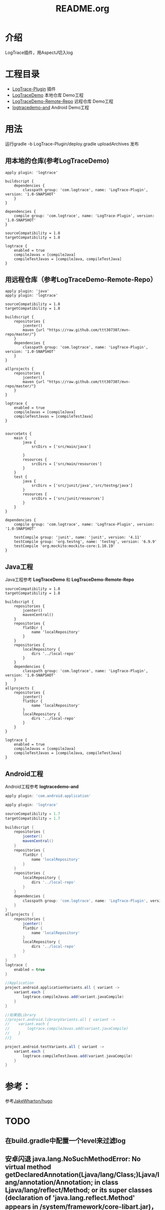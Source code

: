 #+TITLE:README.org

* 介绍
LogTrace插件，用AspectJ切入log

* 工程目录
+ [[./LogTrace-Plugin][LogTrace-Plugin]]                 插件
+ [[./LogTraceDemo][LogTraceDemo]]                    本地仓库 Demo工程
+ [[./LogTraceDemo-Remote-Repo][LogTraceDemo-Remote-Repo]]        远程仓库 Demo工程
+ [[./logtracedemo-and][logtracedemo-and]]                Android  Demo工程

* 用法
运行gradle -b LogTrace-Plugin/deploy.gradle uploadArchives 发布
** 用本地的仓库(参考LogTraceDemo)
#+BEGIN_SRC build.gradle
apply plugin: 'logtrace'

buildscript {
    dependencies {
        classpath group: 'com.logtrace', name: 'LogTrace-Plugin', version: '1.0-SNAPSHOT'
    }
}

dependencies {
    compile group: 'com.logtrace', name: 'LogTrace-Plugin', version: '1.0-SNAPSHOT'
}

sourceCompatibility = 1.8
targetCompatibility = 1.8

logtrace {
    enabled = true
    compileJavas = [compileJava]
    compileTestJavas = [compileJava, compileTestJava]
}
#+END_SRC
** 用远程仓库（参考LogTraceDemo-Remote-Repo）
#+BEGIN_SRC build.gradle
apply plugin: 'java'
apply plugin: 'logtrace'

sourceCompatibility = 1.8
targetCompatibility = 1.8

buildscript {
    repositories {
        jcenter()
        maven {url "https://raw.github.com/ttt307307/mvn-repo/master/"}
    }
    dependencies {
        classpath group: 'com.logtrace', name: 'LogTrace-Plugin', version: '1.0-SNAPSHOT'
    }
}

allprojects {
    repositories {
        jcenter()
        maven {url "https://raw.github.com/ttt307307/mvn-repo/master/"}
    }
}

logtrace {
    enabled = true
    compileJavas = [compileJava]
    compileTestJavas = [compileTestJava]
}


sourceSets {
    main {
        java {
            srcDirs = ['src/main/java']

        }
        resources {
            srcDirs = ['src/main/resources']
        }
    }
    test {
        java {
            srcDirs = ['src/junit/java','src/testng/java']
        }
        resources {
            srcDirs = ['src/junit/resources']
        }
    }
}

dependencies {
    compile group: 'com.logtrace', name: 'LogTrace-Plugin', version: '1.0-SNAPSHOT'

    testCompile group: 'junit', name: 'junit', version: '4.11'
    testCompile group: 'org.testng', name: 'testng', version: '6.9.9'
    testCompile 'org.mockito:mockito-core:1.10.19'
}
#+END_SRC

** Java工程
Java工程参考 *LogTraceDemo* 和 *LogTraceDemo-Remote-Repo* 
#+BEGIN_SRC build.gradle
sourceCompatibility = 1.8
targetCompatibility = 1.8

buildscript {
    repositories {
        jcenter()
        mavenCentral()
    }
    repositories {
        flatDir {
            name 'localRepository'
        }
    }
    repositories {
        localRepository {
            dirs '../local-repo'
        }
    }
    dependencies {
        classpath group: 'com.logtrace', name: 'LogTrace-Plugin', version: '1.0-SNAPSHOT'
    }
}
allprojects {
    repositories {
        jcenter()
        flatDir {
            name 'localRepository'
        }
        localRepository {
            dirs '../local-repo'
        }
    }
}

logtrace {
    enabled = true
    compileJavas = [compileJava]
    compileTestJavas = [compileJava, compileTestJava]
}
#+END_SRC
** Android工程
Android工程参考 *logtracedemo-and*
#+BEGIN_SRC gradle
apply plugin: 'com.android.application'

apply plugin: 'logtrace'

sourceCompatibility = 1.7
targetCompatibility = 1.7

buildscript {
    repositories {
        jcenter()
        mavenCentral()
    }
    repositories {
        flatDir {
            name 'localRepository'
        }
    }
    repositories {
        localRepository {
            dirs '../local-repo'
        }
    }
    dependencies {
        classpath group: 'com.logtrace', name: 'LogTrace-Plugin', version: '1.0-SNAPSHOT'
    }
}
allprojects {
    repositories {
        jcenter()
        flatDir {
            name 'localRepository'
        }
        localRepository {
            dirs '../local-repo'
        }
    }
}
logtrace {
    enabled = true
}

//Application
project.android.applicationVariants.all { variant ->
    variant.each {
        logtrace.compileJavas.add(variant.javaCompile)
    }
}

//如果是Library
//project.android.libraryVariants.all { variant ->
//    variant.each {
//        logtrace.compileJavas.add(variant.javaCompile)
//    }
//}

project.android.testVariants.all { variant ->
    variant.each {
        logtrace.compileTestJavas.add(variant.javaCompile)
    }
}
#+END_SRC
* 参考：
参考[[https://github.com/JakeWharton/hugo][JakeWharton/hugo]]

* TODO
** 在build.gradle中配置一个level来过滤log
** 安卓闪退 java.lang.NoSuchMethodError: No virtual method getDeclaredAnnotation(Ljava/lang/Class;)Ljava/lang/annotation/Annotation; in class Ljava/lang/reflect/Method; or its super classes (declaration of 'java.lang.reflect.Method' appears in /system/framework/core-libart.jar)，可能和设置的jdk版本有关
现在改为编译java文件的JDK版本为1.7

